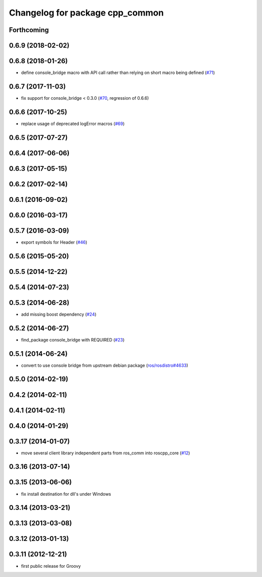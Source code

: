 ^^^^^^^^^^^^^^^^^^^^^^^^^^^^^^^^
Changelog for package cpp_common
^^^^^^^^^^^^^^^^^^^^^^^^^^^^^^^^

Forthcoming
-----------

0.6.9 (2018-02-02)
------------------

0.6.8 (2018-01-26)
------------------
* define console_bridge macro with API call rather than relying on short macro being defined (`#71 <https://github.com/ros/roscpp_core/issues/71>`_)

0.6.7 (2017-11-03)
------------------
* fix support for console_bridge < 0.3.0 (`#70 <https://github.com/ros/roscpp_core/issues/70>`_, regression of 0.6.6)

0.6.6 (2017-10-25)
------------------
* replace usage of deprecated logError macros (`#69 <https://github.com/ros/roscpp_core/issues/69>`_)

0.6.5 (2017-07-27)
------------------

0.6.4 (2017-06-06)
------------------

0.6.3 (2017-05-15)
------------------

0.6.2 (2017-02-14)
------------------

0.6.1 (2016-09-02)
------------------

0.6.0 (2016-03-17)
------------------

0.5.7 (2016-03-09)
------------------
* export symbols for Header (`#46 <https://github.com/ros/roscpp_core/pull/46>`_)

0.5.6 (2015-05-20)
------------------

0.5.5 (2014-12-22)
------------------

0.5.4 (2014-07-23)
------------------

0.5.3 (2014-06-28)
------------------
* add missing boost dependency (`#24 <https://github.com/ros/roscpp_core/issues/24>`_)

0.5.2 (2014-06-27)
------------------
* find_package console_bridge with REQUIRED (`#23 <https://github.com/ros/roscpp_core/issues/23>`_)

0.5.1 (2014-06-24)
------------------
* convert to use console bridge from upstream debian package (`ros/rosdistro#4633 <https://github.com/ros/rosdistro/issues/4633>`_)

0.5.0 (2014-02-19)
------------------

0.4.2 (2014-02-11)
------------------

0.4.1 (2014-02-11)
------------------

0.4.0 (2014-01-29)
------------------

0.3.17 (2014-01-07)
-------------------
* move several client library independent parts from ros_comm into roscpp_core (`#12 <https://github.com/ros/roscpp_core/issues/12>`_)

0.3.16 (2013-07-14)
-------------------

0.3.15 (2013-06-06)
-------------------
* fix install destination for dll's under Windows

0.3.14 (2013-03-21)
-------------------

0.3.13 (2013-03-08)
-------------------

0.3.12 (2013-01-13)
-------------------

0.3.11 (2012-12-21)
-------------------
* first public release for Groovy
